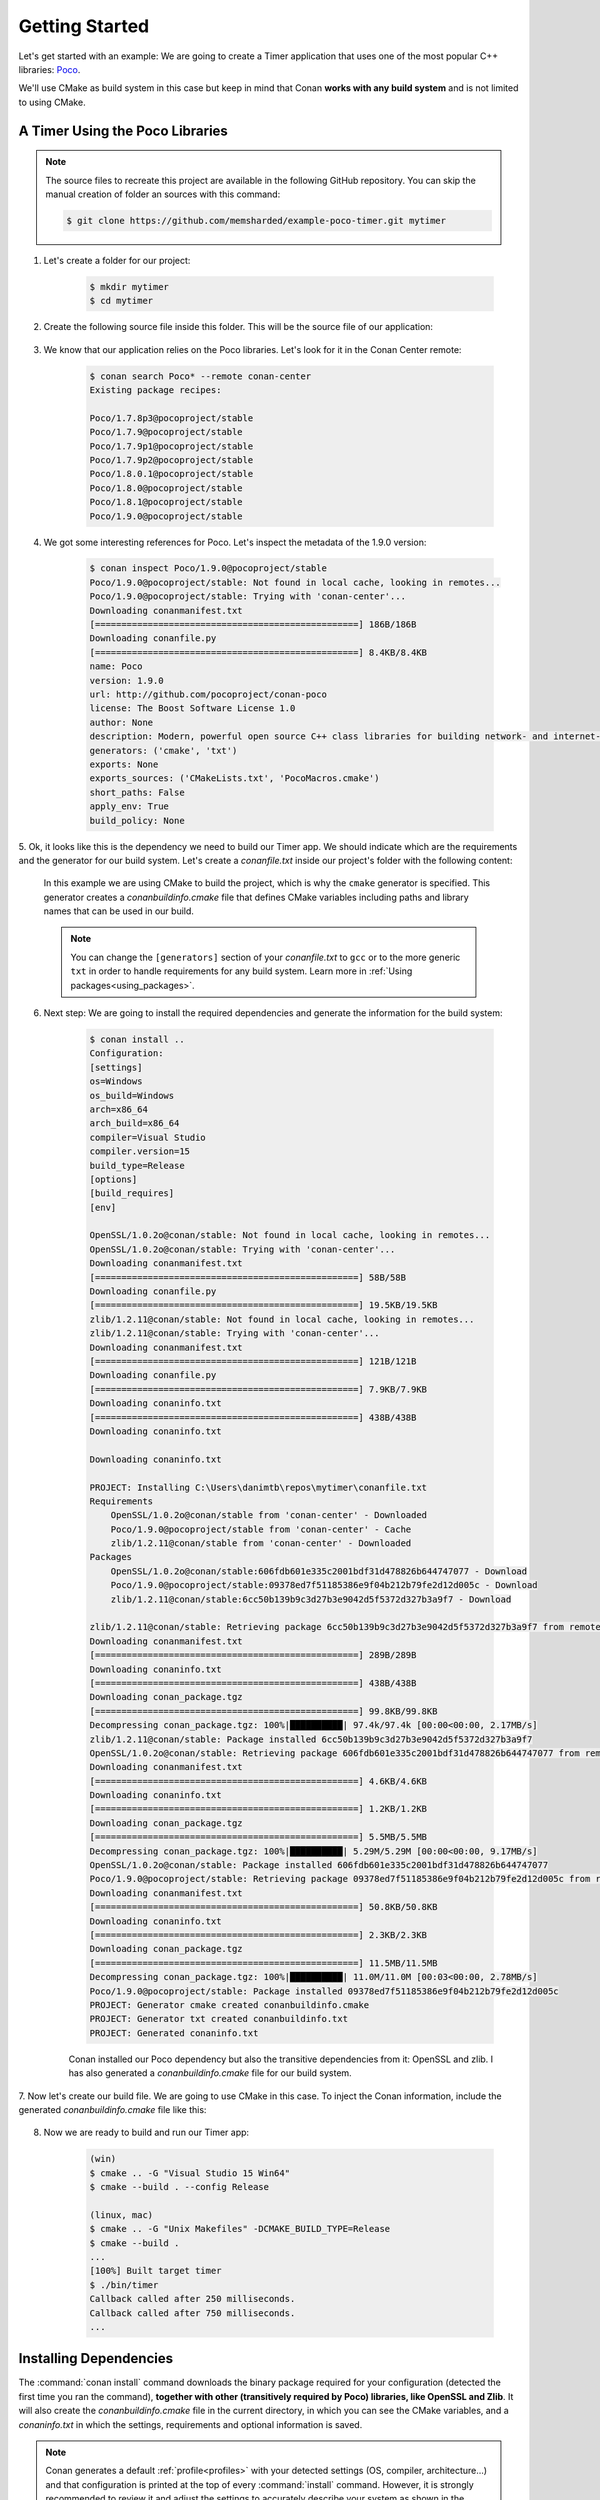 .. _getting_started:

Getting Started
===============

Let's get started with an example: We are going to create a Timer application that uses one of the most popular C++ libraries: Poco_.

We'll use CMake as build system in this case but keep in mind that Conan **works with any build system** and is not limited to using CMake.

A Timer Using the Poco Libraries
--------------------------------

.. note::

    The source files to recreate this project are available in the following GitHub repository.
    You can skip the manual creation of folder an sources with this command:

    .. code-block:: bash

        $ git clone https://github.com/memsharded/example-poco-timer.git mytimer

1. Let's create a folder for our project:

    .. code-block:: bash

        $ mkdir mytimer
        $ cd mytimer

2. Create the following source file inside this folder. This will be the source file of our application:

    .. code-block:: cpp
       :caption: **timer.cpp**

        // $Id: //poco/1.4/Foundation/samples/Timer/src/Timer.cpp#1 $
        // This sample demonstrates the Timer and Stopwatch classes.
        // Copyright (c) 2004-2006, Applied Informatics Software Engineering GmbH.
        // and Contributors.
        // SPDX-License-Identifier:    BSL-1.0

        #include "Poco/Timer.h"
        #include "Poco/Thread.h"
        #include "Poco/Stopwatch.h"
        #include <iostream>

        using Poco::Timer;
        using Poco::TimerCallback;
        using Poco::Thread;
        using Poco::Stopwatch;

        class TimerExample 
        {
        public:
            TimerExample()
            {
                _sw.start();
            }

            void onTimer(Timer& timer)
            {
                std::cout << "Callback called after " << _sw.elapsed()/1000 << " milliseconds." << std::endl;
            }
        private:
            Stopwatch _sw;
        };

        int main(int argc, char** argv)
        {
            TimerExample example;
            Timer timer(250, 500);
            timer.start(TimerCallback<TimerExample>(example, &TimerExample::onTimer));

            Thread::sleep(5000);
            timer.stop();
            return 0;
        }

3. We know that our application relies on the Poco libraries. Let's look for it in the Conan Center remote:

    .. code-block:: bash

        $ conan search Poco* --remote conan-center
        Existing package recipes:

        Poco/1.7.8p3@pocoproject/stable
        Poco/1.7.9@pocoproject/stable
        Poco/1.7.9p1@pocoproject/stable
        Poco/1.7.9p2@pocoproject/stable
        Poco/1.8.0.1@pocoproject/stable
        Poco/1.8.0@pocoproject/stable
        Poco/1.8.1@pocoproject/stable
        Poco/1.9.0@pocoproject/stable

4. We got some interesting references for Poco. Let's inspect the metadata of the 1.9.0 version:

    .. code-block:: bash

        $ conan inspect Poco/1.9.0@pocoproject/stable
        Poco/1.9.0@pocoproject/stable: Not found in local cache, looking in remotes...
        Poco/1.9.0@pocoproject/stable: Trying with 'conan-center'...
        Downloading conanmanifest.txt
        [==================================================] 186B/186B
        Downloading conanfile.py
        [==================================================] 8.4KB/8.4KB
        name: Poco
        version: 1.9.0
        url: http://github.com/pocoproject/conan-poco
        license: The Boost Software License 1.0
        author: None
        description: Modern, powerful open source C++ class libraries for building network- and internet-based applications that run on desktop, server, mobile and embedded systems.
        generators: ('cmake', 'txt')
        exports: None
        exports_sources: ('CMakeLists.txt', 'PocoMacros.cmake')
        short_paths: False
        apply_env: True
        build_policy: None

5. Ok, it looks like this is the dependency we need to build our Timer app. We should indicate which are the requirements and the generator
for our build system. Let's create a *conanfile.txt* inside our project's folder with the following content:

    .. code-block:: text
       :caption: **conanfile.txt**

        [requires]
        Poco/1.9.0@pocoproject/stable

        [generators]
        cmake

    In this example we are using CMake to build the project, which is why the ``cmake`` generator is specified. This generator creates a
    *conanbuildinfo.cmake* file that defines CMake variables including paths and library names that can be used in our build.

    .. note::

        You can change the ``[generators]`` section of your *conanfile.txt* to ``gcc`` or to the more generic ``txt`` in order to handle
        requirements for any build system. Learn more in :ref:`Using packages<using_packages>`.

6. Next step: We are going to install the required dependencies and generate the information for the build system:

    .. code-block:: bash

        $ conan install ..
        Configuration:
        [settings]
        os=Windows
        os_build=Windows
        arch=x86_64
        arch_build=x86_64
        compiler=Visual Studio
        compiler.version=15
        build_type=Release
        [options]
        [build_requires]
        [env]

        OpenSSL/1.0.2o@conan/stable: Not found in local cache, looking in remotes...
        OpenSSL/1.0.2o@conan/stable: Trying with 'conan-center'...
        Downloading conanmanifest.txt
        [==================================================] 58B/58B
        Downloading conanfile.py
        [==================================================] 19.5KB/19.5KB
        zlib/1.2.11@conan/stable: Not found in local cache, looking in remotes...
        zlib/1.2.11@conan/stable: Trying with 'conan-center'...
        Downloading conanmanifest.txt
        [==================================================] 121B/121B
        Downloading conanfile.py
        [==================================================] 7.9KB/7.9KB
        Downloading conaninfo.txt
        [==================================================] 438B/438B
        Downloading conaninfo.txt

        Downloading conaninfo.txt

        PROJECT: Installing C:\Users\danimtb\repos\mytimer\conanfile.txt
        Requirements
            OpenSSL/1.0.2o@conan/stable from 'conan-center' - Downloaded
            Poco/1.9.0@pocoproject/stable from 'conan-center' - Cache
            zlib/1.2.11@conan/stable from 'conan-center' - Downloaded
        Packages
            OpenSSL/1.0.2o@conan/stable:606fdb601e335c2001bdf31d478826b644747077 - Download
            Poco/1.9.0@pocoproject/stable:09378ed7f51185386e9f04b212b79fe2d12d005c - Download
            zlib/1.2.11@conan/stable:6cc50b139b9c3d27b3e9042d5f5372d327b3a9f7 - Download

        zlib/1.2.11@conan/stable: Retrieving package 6cc50b139b9c3d27b3e9042d5f5372d327b3a9f7 from remote 'conan-center'
        Downloading conanmanifest.txt
        [==================================================] 289B/289B
        Downloading conaninfo.txt
        [==================================================] 438B/438B
        Downloading conan_package.tgz
        [==================================================] 99.8KB/99.8KB
        Decompressing conan_package.tgz: 100%|██████████| 97.4k/97.4k [00:00<00:00, 2.17MB/s]
        zlib/1.2.11@conan/stable: Package installed 6cc50b139b9c3d27b3e9042d5f5372d327b3a9f7
        OpenSSL/1.0.2o@conan/stable: Retrieving package 606fdb601e335c2001bdf31d478826b644747077 from remote 'conan-center'
        Downloading conanmanifest.txt
        [==================================================] 4.6KB/4.6KB
        Downloading conaninfo.txt
        [==================================================] 1.2KB/1.2KB
        Downloading conan_package.tgz
        [==================================================] 5.5MB/5.5MB
        Decompressing conan_package.tgz: 100%|██████████| 5.29M/5.29M [00:00<00:00, 9.17MB/s]
        OpenSSL/1.0.2o@conan/stable: Package installed 606fdb601e335c2001bdf31d478826b644747077
        Poco/1.9.0@pocoproject/stable: Retrieving package 09378ed7f51185386e9f04b212b79fe2d12d005c from remote 'conan-center'
        Downloading conanmanifest.txt
        [==================================================] 50.8KB/50.8KB
        Downloading conaninfo.txt
        [==================================================] 2.3KB/2.3KB
        Downloading conan_package.tgz
        [==================================================] 11.5MB/11.5MB
        Decompressing conan_package.tgz: 100%|██████████| 11.0M/11.0M [00:03<00:00, 2.78MB/s]
        Poco/1.9.0@pocoproject/stable: Package installed 09378ed7f51185386e9f04b212b79fe2d12d005c
        PROJECT: Generator cmake created conanbuildinfo.cmake
        PROJECT: Generator txt created conanbuildinfo.txt
        PROJECT: Generated conaninfo.txt

    Conan installed our Poco dependency but also the transitive dependencies from it: OpenSSL and zlib. I has also generated a
    *conanbuildinfo.cmake* file for our build system.

7. Now let's create our build file. We are going to use CMake in this case. To inject the Conan information, include the generated
*conanbuildinfo.cmake* file like this:

    .. code-block:: cmake
       :caption: **CMakeLists.txt**

        cmake_minimum_required(VERSION 2.8.12)
        project(FoundationTimer)
        set(CMAKE_CXX_STANDARD 11)

        include(${CMAKE_BINARY_DIR}/conanbuildinfo.cmake)
        conan_basic_setup()

        add_executable(timer timer.cpp)
        target_link_libraries(timer ${CONAN_LIBS})

8. Now we are ready to build and run our Timer app:

    .. code-block:: bash

        (win)
        $ cmake .. -G "Visual Studio 15 Win64"
        $ cmake --build . --config Release

        (linux, mac)
        $ cmake .. -G "Unix Makefiles" -DCMAKE_BUILD_TYPE=Release
        $ cmake --build .
        ...
        [100%] Built target timer
        $ ./bin/timer
        Callback called after 250 milliseconds.
        Callback called after 750 milliseconds.
        ...

Installing Dependencies
-----------------------

The :command:`conan install` command downloads the binary package required for your configuration (detected the first time you ran the
command), **together with other (transitively required by Poco) libraries, like OpenSSL and Zlib**. It will also create the
*conanbuildinfo.cmake* file in the current directory, in which you can see the CMake variables, and a *conaninfo.txt* in which the settings,
requirements and optional information is saved.

.. note::
    Conan generates a default :ref:`profile<profiles>` with your detected settings (OS, compiler, architecture...) and that configuration is
    printed at the top of every :command:`install` command. However, it is strongly recommended to review it and adjust the settings to
    accurately describe your system as shown in the :ref:`getting_started_other_configurations` section.

It is very important to understand the installation process. When the :command:`conan install` command runs, settings specified on the
command line or taken from the defaults in *<userhome>/.conan/profiles/default* file are applied.

.. image:: images/install_flow.png
   :height: 400 px
   :width: 500 px
   :align: center

For example, the command :command:`conan install . --settings os="Linux" --settings compiler="gcc"`, performs these steps:

- Checks if the package recipe (for ``Poco/1.9.0@pocoproject/stable`` package) exists in the local cache. If we are just starting, the
  cache is empty.
- Looks for the package recipe in the defined remotes. Conan comes with `conan-center`_ Bintray remote as the default, but can be changed.
- If the recipe exists, the Conan client fetches and stores it in your local cache.
- With the package recipe and the input settings (Linux, GCC), Conan looks for the corresponding binary is in the local cache.
- Then Conan searches the corresponding binary package in the remote and fetches it.
- Finally, it generates an appropriate file for the build system specified the ``[generators]`` section.

There are binaries for several mainstream compilers and versions available in Conan Center repository in Bintray, such as Visual Studio 14,
15, Linux GCC 4.9 and Apple Clang 3.5... Conan will throw an error if the binary package required for specific settings doesn't exist. You
can try to build the binary package from sources using :command:` conan install --build=missing`. You will find more info
the :ref:`getting_started_other_configurations` section.

.. attention::

    When a GCC **compiler >= 5.1** is detected, the setting modeling for the c++ standard library is set as follows: The ``compiler.libcxx``
    is set to ``libstdc++`` that represents the old ABI compatibility for better compatibility. Your compiler default is most likely to be
    set to the new ABI, so you might want to change it to ``libstdc++11`` to use the new ABI compliant with CXX11 directives and run
    :command:`conan install ..` again to install the right binaries. Read more in :ref:`manage_gcc_abi`.

Inspecting Dependencies
-----------------------

The retrieved packages are installed to your local user cache (typically *.conan/data*), and can be reused from this location for other
projects. This allows to clean your current project and continue working even without network connection. To search for packages in the
local cache run:

.. code-block:: bash

    $ conan search
    Existing package recipes:

    OpenSSL/1.0.2o@conan/stable
    Poco/1.9.0@pocoproject/stable
    mongo-c-driver/1.11.0@bincrafters/stable
    zlib/1.2.11@conan/stable

To inspect the different binary packages of a reference run:

.. code-block:: bash

    $ conan search Poco/1.9.0@pocoproject/stable
    Existing packages for recipe Poco/1.9.0@pocoproject/stable:

    Package_ID: 09378ed7f51185386e9f04b212b79fe2d12d005c
        [options]
            cxx_14: False
            enable_apacheconnector: False
            enable_cppparser: False
            enable_crypto: True
            enable_data: True
    ...

There is also the possibility to generate a table for all package binaries available in a remote:

.. code-block:: bash

    $ conan search zlib/1.2.11@conan/stable --table=file.html -r=conan-center
    $ file.html # or open the file, double-click

.. image:: /images/search_binary_table.png
    :height: 250 px
    :width: 300 px
    :align: center

To inspect all your current project's dependencies use the :command:`conan info` command by pointing it to the location of the
*conanfile.txt* folder:

.. code-block:: bash

    $ conan info ..
    PROJECT
        ID: 6ecacba4f2b7535e0acb633a0cc4de0234445fea
        BuildID: None
        Requires:
            Poco/1.9.0@pocoproject/stable
    OpenSSL/1.0.2o@conan/stable
        ID: 606fdb601e335c2001bdf31d478826b644747077
        BuildID: None
        Remote: conan-center=https://conan.bintray.com
        URL: http://github.com/lasote/conan-openssl
        License: The current OpenSSL licence is an 'Apache style' license: https://www.openssl.org/source/license.html
        Recipe: Cache
        Binary: Cache
        Binary remote: conan-center
        Creation date: 2018-08-27 09:12:47
        Required by:
            Poco/1.9.0@pocoproject/stable
        Requires:
            zlib/1.2.11@conan/stable
    Poco/1.9.0@pocoproject/stable
        ID: 09378ed7f51185386e9f04b212b79fe2d12d005c
        BuildID: None
        Remote: conan-center=https://conan.bintray.com
        URL: http://github.com/pocoproject/conan-poco
        License: The Boost Software License 1.0
        Recipe: Cache
        Binary: Cache
        Binary remote: conan-center
        Creation date: 2018-08-30 13:28:08
        Required by:
            PROJECT
        Requires:
            OpenSSL/1.0.2o@conan/stable
    zlib/1.2.11@conan/stable
        ID: 6cc50b139b9c3d27b3e9042d5f5372d327b3a9f7
        BuildID: None
        Remote: conan-center=https://conan.bintray.com
        URL: http://github.com/lasote/conan-zlib
        License: Zlib
        Recipe: Cache
        Binary: Cache
        Binary remote: conan-center
        Creation date: 2018-10-24 12:40:49
        Required by:
            OpenSSL/1.0.2o@conan/stable

Or generate a graph of your dependencies using Dot or HTML formats:

.. code-block:: bash

    $ conan info .. --graph=file.html
    $ file.html # or open the file, double-click

.. image:: /images/info_deps_html_graph.png
    :height: 150 px
    :width: 200 px
    :align: center

Searching Packages
------------------

The remote repository where packages are installed from is configured by default in Conan. It is called Conan Center (configured as
:command:`conan-center` remote) and it is located in Bintray_.

You can search packages in Conan Center using this command:

.. code-block:: bash

    $ conan search --remote conan-center
    Existing package recipes:

    Assimp/4.1.0@jacmoe/stable
    CLI11/1.6.1@cliutils/stable
    CTRE/2.1@ctre/stable
    Catch/1.12.1@bincrafters/stable
    Expat/2.2.5@pix4d/stable
    FakeIt/2.0.5@gasuketsu/stable
    IlmBase/2.2.0@Mikayex/stable
    IrrXML/1.2@conan/stable
    OpenSSL/1.0.2@conan/stable
    ...

There are additional community repositories that can be configured and used. See :ref:`Bintray Repositories <bintray_repositories>` for more
information.

.. _getting_started_other_configurations:

Building with Other Configurations
----------------------------------

In this example, we have built our project using the default configuration detected by Conan. This configuration is known as the
:ref:`default_profile`.

A profile needs to be available prior to running commands such as :command:`conan install`. When running the command, your settings are
automatically detected (compiler, architecture...) and stored as the default profile. You can edit these settings
*~/.conan/profiles/default* or create new profiles with your desired configuration.

For example, if we have a profile with a 32-bit GCC configuration in a profile called *gcc_x86*, we can run the following:

.. code-block:: bash

    $ conan install . --profile gcc_x86

.. tip::

    We strongly recommend using :ref:`profiles` and managing them with :ref:`conan_config_install`.

However, the user can always override the default profile settings in the :command:`conan install` command using the :command:`-s`
parameter. As an exercise, try building your timer project with a different configuration. For example, try building the 32-bit version:

.. code-block:: bash

    $ conan install . --settings arch=x86

The above command installs a different package, using the :command:`-s arch=x86` setting, instead of the default used previously.

To use the 32-bit binaries, you will also have to change your project build:

- In Windows, change the CMake invocation to ``Visual Studio 14``.
- In Linux, you have to add the ``-m32`` flag to your ``CMakeLists.txt`` by running ``SET(CMAKE_CXX_FLAGS "${CMAKE_CXX_FLAGS} -m32")``, and
  the same applies to ``CMAKE_C_FLAGS, CMAKE_SHARED_LINK_FLAGS and CMAKE_EXE_LINKER_FLAGS``. This can also be done more easily, by
  automatically using Conan, as we'll show later.
- In macOS, you need to add the definition ``-DCMAKE_OSX_ARCHITECTURES=i386``.

Got any doubts? Check our :ref:`faq`, |write_us| or join the community in `Cpplang Slack`_ ``#conan`` channel!

.. |write_us| raw:: html

   <a href="mailto:info@conan.io" target="_blank">write us</a>

.. _`Poco`: https://pocoproject.org/

.. _`conan-center`: https://bintray.com/conan/conan-center

.. _`Bintray`: https://bintray.com/conan/conan-center

.. _`Cpplang Slack`: https://cpplang.now.sh/